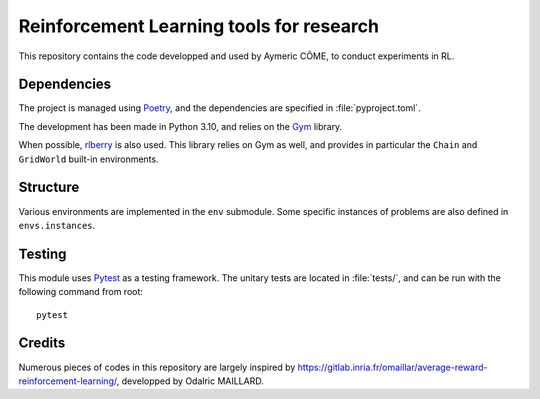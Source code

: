 =========================================
Reinforcement Learning tools for research
=========================================

This repository contains the code developped and used by Aymeric CÔME, to conduct experiments in RL.


Dependencies
============

The project is managed using `Poetry <https://python-poetry.org/>`_, and the dependencies are specified in :file:`pyproject.toml`.

The development has been made in Python 3.10, and relies on the `Gym <https://github.com/openai/gym>`_ library.

When possible, `rlberry <https://github.com/rlberry-py/rlberry>`_ is also used. This library relies on Gym as well, and provides in particular the ``Chain`` and ``GridWorld`` built-in environments.


Structure
=========

Various environments are implemented in the ``env`` submodule. Some specific instances of problems are also defined in ``envs.instances``.


Testing
=======

This module uses `Pytest <https://docs.pytest.org/en/7.1.x/>`_ as a testing framework. The unitary tests are located in :file:`tests/`, and can be run with the following command from root:
::
   pytest


Credits
=======

Numerous pieces of codes in this repository are largely inspired by `<https://gitlab.inria.fr/omaillar/average-reward-reinforcement-learning/>`_, developped by Odalric MAILLARD.
